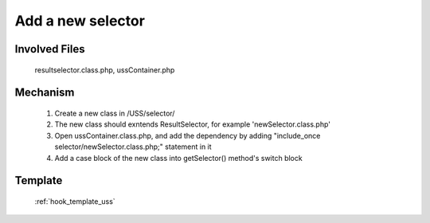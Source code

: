 .. _hook_selector:

Add a new selector
-----------------

Involved Files
================

    resultselector.class.php, ussContainer.php

Mechanism
=========

    #. Create a new class in /USS/selector/
    #. The new class should exntends ResultSelector, for example 'newSelector.class.php'
    #. Open ussContainer.class.php, and add the dependency by adding "include_once selector/newSelector.class.php;" statement in it
    #. Add a case block of the new class into getSelector() method's switch block

Template
========
    :ref:`hook_template_uss`